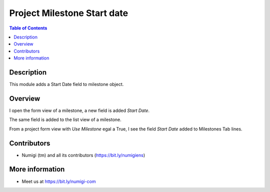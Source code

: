 Project Milestone Start date
============================

.. contents:: Table of Contents

Description
-----------
This module adds a Start Date field to milestone object.

Overview
--------
I open the form view of a milestone, a new field is added `Start Date`.

.. image:: static/description/field_date_start_form_view.png

The same field is added to the list view of a milestone.

.. image:: static/description/field_date_start_list_view.png

From a project form view with `Use Milestone` egal a True, I see the field `Start Date` added to Milestones Tab lines.

.. image:: static/description/field_date_start_milestone_project_form.png

Contributors
------------
* Numigi (tm) and all its contributors (https://bit.ly/numigiens)

More information
----------------
* Meet us at https://bit.ly/numigi-com